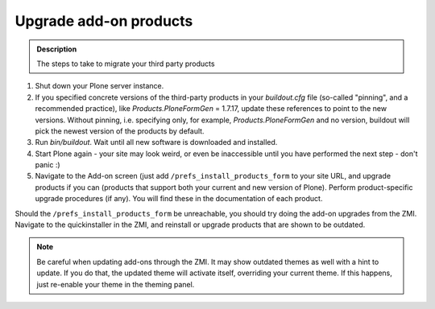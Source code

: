 =======================
Upgrade add-on products
=======================

.. admonition:: Description

   The steps to take to migrate your third party products

#. Shut down your Plone server instance.
#. If you specified concrete versions of the third-party products in your *buildout.cfg* file (so-called "pinning", and a recommended practice), like *Products.PloneFormGen* = 1.7.17, update these references to point to the new versions.
   Without pinning, i.e. specifying only, for example, *Products.PloneFormGen* and no version, buildout will pick the newest version of the products by default.
#. Run *bin/buildout*. Wait until all new software is downloaded and installed.
#. Start Plone again - your site may look weird, or even be inaccessible until you have performed the next step - don't panic :)
#. Navigate to the Add-on screen (just add ``/prefs_install_products_form`` to your site URL, and upgrade products if you can (products that support both your current and new version of Plone).
   Perform product-specific upgrade procedures (if any).
   You will find these in the documentation of each product.

Should the ``/prefs_install_products_form`` be unreachable, you should try doing the add-on upgrades from the ZMI.
Navigate to the quickinstaller in the ZMI, and reinstall or upgrade products that are shown to be outdated.

.. note::

   Be careful when updating add-ons through the ZMI.
   It may show outdated themes as well with a hint to update.
   If you do that, the updated theme will activate itself, overriding your current theme.
   If this happens, just re-enable your theme in the theming panel.
